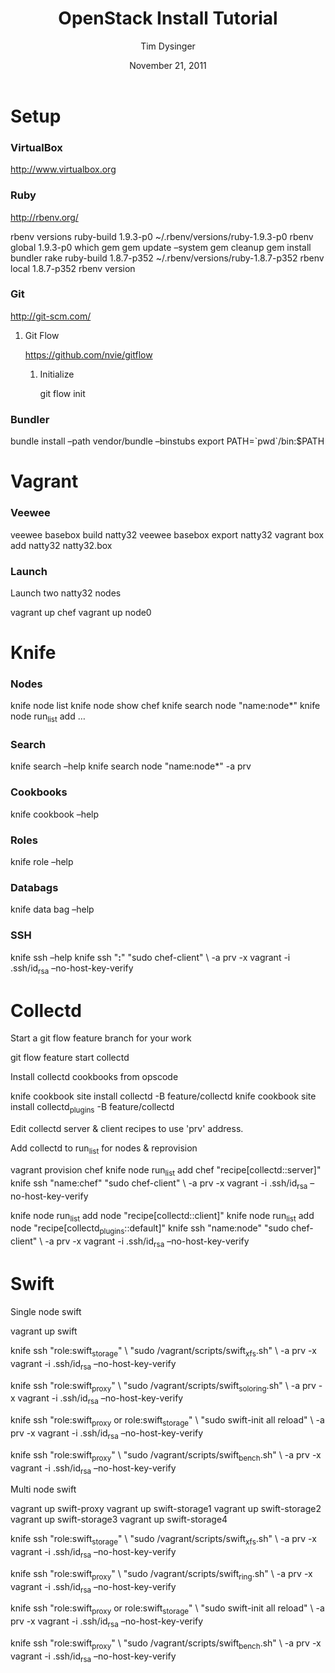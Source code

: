 #+TITLE:   OpenStack Install Tutorial
#+AUTHOR:  Tim Dysinger
#+EMAIL:   tim@dysinger.net
#+DATE:    November 21, 2011
#+STARTUP: odd showall hidestars hideblocks

* Setup

*** VirtualBox

    [[http://www.virtualbox.org]]

*** Ruby

    [[http://rbenv.org/]]

    #+BEGIN_SRC: sh

rbenv versions
ruby-build 1.9.3-p0 ~/.rbenv/versions/ruby-1.9.3-p0
rbenv global 1.9.3-p0
which gem
gem update --system
gem cleanup
gem install bundler rake
ruby-build 1.8.7-p352 ~/.rbenv/versions/ruby-1.8.7-p352
rbenv local 1.8.7-p352
rbenv version

    #+END_SRC

*** Git

    [[http://git-scm.com/]]

***** Git Flow

      [[https://github.com/nvie/gitflow]]

******* Initialize

        #+BEGIN_SRC: sh

git flow init

        #+END_SRC

*** Bundler

    #+BEGIN_SRC: sh

bundle install --path vendor/bundle --binstubs
export PATH=`pwd`/bin:$PATH

    #+END_SRC

* Vagrant

*** Veewee

    #+BEGIN_SRC: sh

veewee basebox build natty32
veewee basebox export natty32
vagrant box add natty32 natty32.box

    #+END_SRC

*** Launch

    Launch two natty32 nodes

    #+BEGIN_SRC: sh

vagrant up chef
vagrant up node0

    #+END_SRC

* Knife

*** Nodes

    #+BEGIN_SRC: sh

knife node list
knife node show chef
knife search node "name:node*"
knife node run_list add ...

    #+END_SRC

*** Search

    #+BEGIN_SRC: sh

knife search --help
knife search node "name:node*" -a prv

    #+END_SRC

*** Cookbooks

    #+BEGIN_SRC: sh

knife cookbook --help

    #+END_SRC

*** Roles

    #+BEGIN_SRC: sh

knife role --help

    #+END_SRC

*** Databags

    #+BEGIN_SRC: sh

knife data bag --help

    #+END_SRC

*** SSH

    #+BEGIN_SRC: sh

knife ssh --help
knife ssh "*:*" "sudo chef-client" \
    -a prv -x vagrant -i .ssh/id_rsa --no-host-key-verify

    #+END_SRC

* Collectd

  Start a git flow feature branch for your work

  #+BEGIN_SRC: sh

git flow feature start collectd

  #+END_SRC

  Install collectd cookbooks from opscode

  #+BEGIN_SRC: sh

knife cookbook site install collectd -B feature/collectd
knife cookbook site install collectd_plugins -B feature/collectd

  #+END_SRC

  Edit collectd server & client recipes to use 'prv' address.

  Add collectd to run_list for nodes & reprovision

  #+BEGIN_SRC: sh

vagrant provision chef
knife node run_list add chef "recipe[collectd::server]"
knife ssh "name:chef" "sudo chef-client" \
    -a prv -x vagrant -i .ssh/id_rsa --no-host-key-verify

knife node run_list add node "recipe[collectd::client]"
knife node run_list add node "recipe[collectd_plugins::default]"
knife ssh "name:node" "sudo chef-client" \
    -a prv -x vagrant -i .ssh/id_rsa --no-host-key-verify

  #+END_SRC

* Swift

  Single node swift

  #+BEGIN_SRC: sh

vagrant up swift

knife ssh "role:swift_storage" \
    "sudo /vagrant/scripts/swift_xfs.sh" \
    -a prv -x vagrant -i .ssh/id_rsa --no-host-key-verify

knife ssh "role:swift_proxy" \
    "sudo /vagrant/scripts/swift_solo_ring.sh" \
    -a prv -x vagrant -i .ssh/id_rsa --no-host-key-verify

knife ssh "role:swift_proxy or role:swift_storage" \
    "sudo swift-init all reload" \
    -a prv -x vagrant -i .ssh/id_rsa --no-host-key-verify

knife ssh "role:swift_proxy" \
    "sudo /vagrant/scripts/swift_bench.sh" \
    -a prv -x vagrant -i .ssh/id_rsa --no-host-key-verify

  #+END_SRC

  Multi node swift

  #+BEGIN_SRC: sh

vagrant up swift-proxy
vagrant up swift-storage1
vagrant up swift-storage2
vagrant up swift-storage3
vagrant up swift-storage4

knife ssh "role:swift_storage" \
    "sudo /vagrant/scripts/swift_xfs.sh" \
    -a prv -x vagrant -i .ssh/id_rsa --no-host-key-verify

knife ssh "role:swift_proxy" \
    "sudo /vagrant/scripts/swift_ring.sh" \
    -a prv -x vagrant -i .ssh/id_rsa --no-host-key-verify

knife ssh "role:swift_proxy or role:swift_storage" \
    "sudo swift-init all reload" \
    -a prv -x vagrant -i .ssh/id_rsa --no-host-key-verify

knife ssh "role:swift_proxy" \
    "sudo /vagrant/scripts/swift_bench.sh" \
    -a prv -x vagrant -i .ssh/id_rsa --no-host-key-verify

  #+END_SRC
